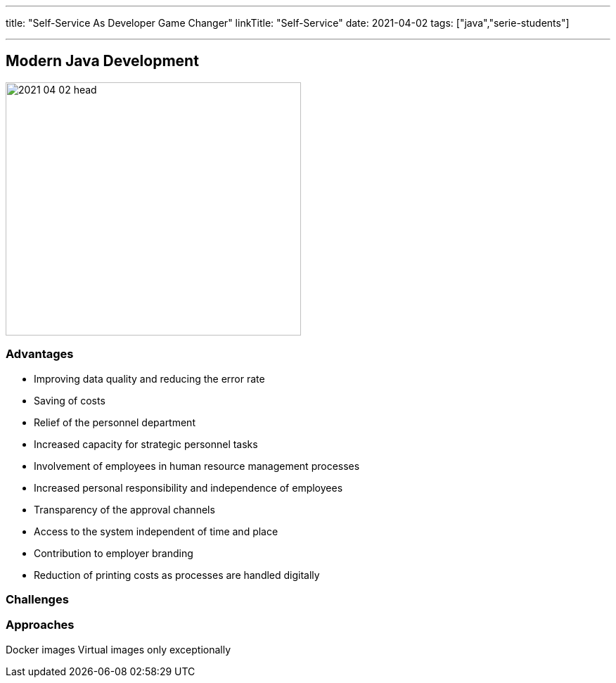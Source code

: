 ---
title: "Self-Service As Developer Game Changer"
linkTitle: "Self-Service"
date: 2021-04-02
tags: ["java","serie-students"]

---

== Modern Java Development
:author: Marcel Baumann
:email: <marcel.baumann@tangly.net>
:homepage: https://www.tangly.net/
:company: https://www.tangly.net/[tangly llc]
:copyright: CC-BY-SA 4.0

image::2021-04-02-head.jpg[width=420, height=360, role=left]

=== Advantages

* Improving data quality and reducing the error rate
* Saving of costs
* Relief of the personnel department
* Increased capacity for strategic personnel tasks
* Involvement of employees in human resource management processes
* Increased personal responsibility and independence of employees
* Transparency of the approval channels
* Access to the system independent of time and place
* Contribution to employer branding
* Reduction of printing costs as processes are handled digitally

=== Challenges

=== Approaches

Docker images
Virtual images only exceptionally

